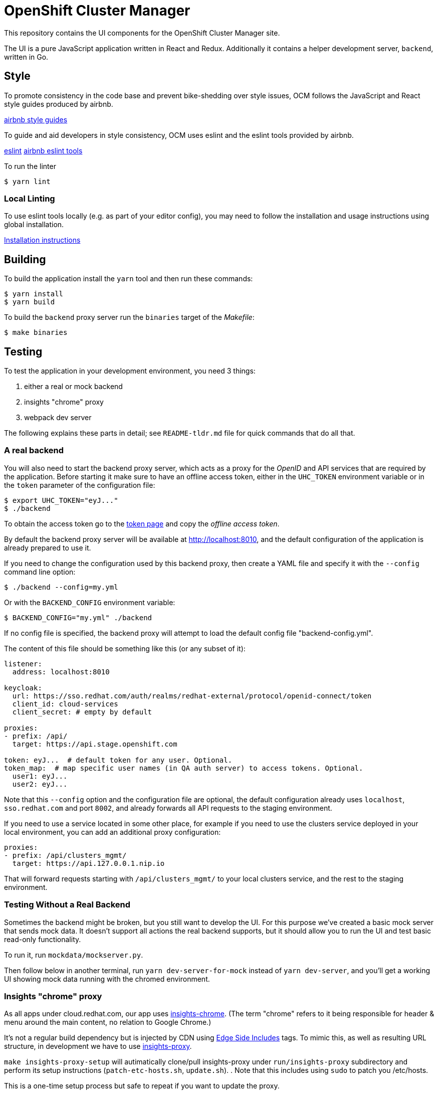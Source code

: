 = OpenShift Cluster Manager

This repository contains the UI components for the OpenShift Cluster Manager site.

The UI is a pure JavaScript application written in React and Redux. Additionally it
contains a helper development server, `backend`, written in Go.

== Style

To promote consistency in the code base and prevent bike-shedding over style
issues, OCM follows the JavaScript and React style guides produced by airbnb.

https://github.com/airbnb/javascript[airbnb style guides]

To guide and aid developers in style consistency, OCM uses eslint and the eslint
tools provided by airbnb.

https://eslint.org/[eslint]
https://github.com/airbnb/javascript/tree/master/packages/eslint-config-airbnb[airbnb eslint tools]

To run the linter

....
$ yarn lint
....

=== Local Linting

To use eslint tools locally (e.g. as part of your editor config), you may
need to follow the installation and usage instructions using global
installation.

https://github.com/airbnb/javascript/tree/master/packages/eslint-config-airbnb#eslint-config-airbnb-1[Installation instructions]

== Building

To build the application install the `yarn` tool and then run these commands:

....
$ yarn install
$ yarn build
....

To build the `backend` proxy server run the `binaries` target of the _Makefile_:

....
$ make binaries
....

== Testing

To test the application in your development environment, you need 3 things:

1. either a real or mock backend
2. insights "chrome" proxy
3. webpack dev server

The following explains these parts in detail; see `README-tldr.md` file for quick commands that do all that.

=== A real backend


You will also need to start the backend proxy server, which acts as a proxy
for the _OpenID_ and API services that are required by the application. Before
starting it make sure to have an offline access token, either in the `UHC_TOKEN`
environment variable or in the `token` parameter of the configuration file:

....
$ export UHC_TOKEN="eyJ..."
$ ./backend
....

To obtain the access token go to the
https://cloud.redhat.com/openshift/token[token page] and copy the
_offline access token_.

By default the backend proxy server will be available at http://localhost:8010,
and the default configuration of the application is already prepared to use it.

If you need to change the configuration used by this backend proxy, then create a
YAML file and specify it with the `--config` command line option:

....
$ ./backend --config=my.yml
....

Or with the `BACKEND_CONFIG` environment variable:
....
$ BACKEND_CONFIG="my.yml" ./backend
....

If no config file is specified, the backend proxy will attempt to load the
default config file "backend-config.yml".

The content of this file should be something like this (or any subset of it):

[source,yaml]
----
listener:
  address: localhost:8010

keycloak:
  url: https://sso.redhat.com/auth/realms/redhat-external/protocol/openid-connect/token
  client_id: cloud-services
  client_secret: # empty by default

proxies:
- prefix: /api/
  target: https://api.stage.openshift.com

token: eyJ...  # default token for any user. Optional.
token_map:  # map specific user names (in QA auth server) to access tokens. Optional.
  user1: eyJ...
  user2: eyJ...
----

Note that this `--config` option and the configuration file are optional, the
default configuration already uses `localhost`, `sso.redhat.com` and port
`8002`, and already forwards all API requests to the staging environment.

If you need to use a service located in some other place, for example if you
need to use the clusters service deployed in your local environment, you can add
an additional proxy configuration:

[source,yaml]
----
proxies:
- prefix: /api/clusters_mgmt/
  target: https://api.127.0.0.1.nip.io
----

That will forward requests starting with `/api/clusters_mgmt/` to your local
clusters service, and the rest to the staging environment.

=== Testing Without a Real Backend
Sometimes the backend might be broken, but you still want to develop the UI. For this purpose we've created
a basic mock server that sends mock data. It doesn't support all actions the real backend supports, but
it should allow you to run the UI and test basic read-only functionality.

To run it, run `mockdata/mockserver.py`.

Then follow below in another terminal, run `yarn dev-server-for-mock` instead of `yarn dev-server`, and you'll get a working UI showing mock data running with the chromed environment.

=== Insights "chrome" proxy

As all apps under cloud.redhat.com, our app uses https://github.com/RedHatInsights/insights-chrome[insights-chrome].
(The term "chrome" refers to it being responsible for header & menu around the main content, no relation to Google Chrome.)

It's not a regular build dependency but is injected by CDN using https://en.wikipedia.org/wiki/Edge_Side_Includes[Edge Side Includes] tags.  To mimic this, as well as resulting URL structure, in development we have to use https://github.com/RedHatInsights/insights-proxy[insights-proxy].

`make insights-proxy-setup` will autimatically clone/pull insights-proxy under `run/insights-proxy` subdirectory and perform its setup instructions (`patch-etc-hosts.sh`, `update.sh`).
.  Note that this includes using `sudo` to patch you /etc/hosts.

This is a one-time setup process but safe to repeat if you want to update the proxy.

Now you can use
....
$ yarn insights-proxy
....
which waits for a backend to be serving (might not work otherwise), then runs an `insightsproxy` container with our `profiles/local-frontend.js` config, passing API requests to the backend (or mock server) described above.

You may set `RUNNER=podman` or `RUNNER=docker` env var to choose with which tool the container will be updated/run.

- Some ways to kill insights-proxy "detach" the container instead of exiting.
  `yarn stop-insights-proxy` helps.

=== Webpack dev server

If using a real backend, run webpack with:
....
$ yarn build; yarn dev-server
....

That also works with mockdata server, but all metrics timestamps will be "too old", hiding some of the UI.  To disable these checks and show old metrics, use:
....
$ yarn build; yarn dev-server-for-mock
....

The "build" step is crucial at the moment, but we should work to make it not required in the future.

Once the server is running you can access your UI on https://qa.foo.redhat.com:1337/openshift
It should ask you to authenticate with QA SSO, which should accept every user and the password is `redhat`.

=== Automated Selenium tests

QA have been developing end-to-end UI tests in 2 repos, forked from Openshift's test repos:

- https://github.com/xueli181114/cucushift, `ocm/` directory — these contain the actual OCM test cases in a https://en.wikipedia.org/wiki/Cucumber_(software)#Gherkin_language[pseudo-English DSL].
  +
  This repo is private but should be accessible to all in Red Hat; make sure your ssh key is https://github.com/settings/keys[known to GitHub].

- https://github.com/xueli181114/verification-tests/ — ruby framework and definitons of "steps" above test cases use.
  Our OCM test cases mostly use `When I perform the ... web action`; this has a generic ruby implementation,
  with the actual steps used for each action described in `lib/rules/web/ocm_console/*.xyaml` files in another
  https://github.com/xueli181114/verification-tests/blob/master/doc/webauto.adoc[pseudo-YAML DSL].

==== Running
Short version: Don't need anything running, just `yarn test-e2e` will start all services, run test & kill all services.

If a test fails, it'll stop & dump you into "pry" prompt, which is pretty useless but gives you chance to open VNC and play with the browser.
Type `quit` or simply kbd:[Ctrl + C] to continue to next test.

You can set UNATTENDED=1 env var to skip interactive prompts.

Long version: to run test(s) locally, in addition to all the above (backend + insights proxy + dev server), you'll need:

1. `make run/verification-tests` — clones repo under `run/verification-tests`.
   Note you need this whether you build local image or pull Quay in next step,
   Ruby code from that dir is mounted into the container.
1. Optional: `make selenium-tests-image` , re-builds container image with Ruby depedencies.
   Otherwise, the image will be pulled from Quay on first use.
   If you update verification-tests of the Dockerfile, increment the tag in `run/selenium-tests.version.sh` and run `make selenium-tests-push` so that CI and rest of the team can use it.
2. Optional: `export BROWSER=firefox` (or `chrome` or `safari`) to choose which browser.
3. Start `yarn selenium-browser` — runs a browser under Xvnc in a container.
4. `yarn selenium-test` — waits for dependencies, then executes tests in a container.
5. Optional: to observe/debug the test, connect a VNC viewer to `localhost`, password is `secret`. If you have Vinagre, simply run `yarn selenium-viewer`.

Most of these tests won't work yet for us, WIP...

== Deploying

The staging and production OCM sites are deployed into the Insights enviroments
using the `push_to_insights.sh` script. This script is called via git hooks. See
the script for more details.

Use `./deploy_info.js` script to check which versions are now deployed.
If you want to monitor/debug the deploy jobs, `./deploy_info.js --json` output has all the info you'll need.

== Merge Request review

* Code that changes behavior requires a test
* When you touch a component without tests add one
* Large merge requests should be resubmitted in smaller chunks
* Test broad changes locally
